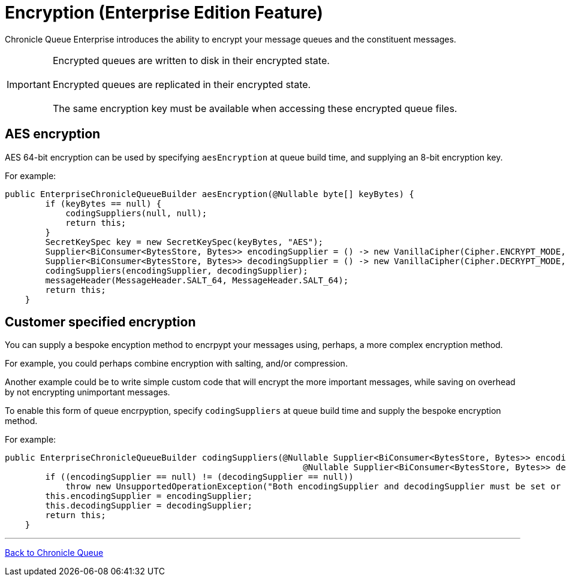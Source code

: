 = Encryption (Enterprise Edition Feature)

Chronicle Queue Enterprise introduces the ability to encrypt your message queues and the constituent messages.

IMPORTANT: Encrypted queues are written to disk in their encrypted state. +
 +
Encrypted queues are replicated in their encrypted state. +
 +
The same encryption key must be available when accessing these encrypted queue files.

== AES encryption

AES 64-bit encryption can be used by specifying `aesEncryption` at queue build time, and supplying an 8-bit encryption key.

For example:
[source, java]
....
public EnterpriseChronicleQueueBuilder aesEncryption(@Nullable byte[] keyBytes) {
        if (keyBytes == null) {
            codingSuppliers(null, null);
            return this;
        }
        SecretKeySpec key = new SecretKeySpec(keyBytes, "AES");
        Supplier<BiConsumer<BytesStore, Bytes>> encodingSupplier = () -> new VanillaCipher(Cipher.ENCRYPT_MODE, key);
        Supplier<BiConsumer<BytesStore, Bytes>> decodingSupplier = () -> new VanillaCipher(Cipher.DECRYPT_MODE, key);
        codingSuppliers(encodingSupplier, decodingSupplier);
        messageHeader(MessageHeader.SALT_64, MessageHeader.SALT_64);
        return this;
    }
....

== Customer specified encryption
You can supply a bespoke encyption method to encrpypt your messages using, perhaps, a more complex encryption method.

For example, you could perhaps combine encryption with salting, and/or compression.

Another example could be to write simple custom code that will encrypt the more important messages, while saving on overhead by not encrypting unimportant messages.

To enable this form of queue encrpyption, specify `codingSuppliers` at queue build time and supply the bespoke encryption method.

For example:

[source, java]
....
public EnterpriseChronicleQueueBuilder codingSuppliers(@Nullable Supplier<BiConsumer<BytesStore, Bytes>> encodingSupplier,
                                                           @Nullable Supplier<BiConsumer<BytesStore, Bytes>> decodingSupplier) {
        if ((encodingSupplier == null) != (decodingSupplier == null))
            throw new UnsupportedOperationException("Both encodingSupplier and decodingSupplier must be set or neither");
        this.encodingSupplier = encodingSupplier;
        this.decodingSupplier = decodingSupplier;
        return this;
    }
....

'''

<<../README.adoc#,Back to Chronicle Queue>>

